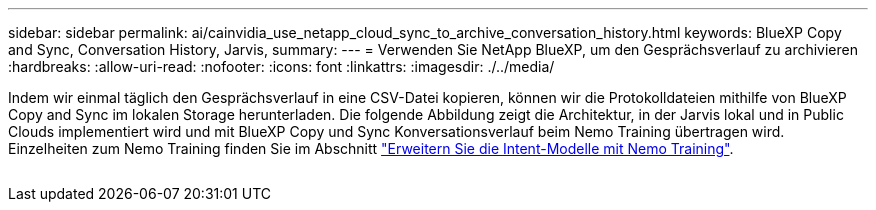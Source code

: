 ---
sidebar: sidebar 
permalink: ai/cainvidia_use_netapp_cloud_sync_to_archive_conversation_history.html 
keywords: BlueXP Copy and Sync, Conversation History, Jarvis, 
summary:  
---
= Verwenden Sie NetApp BlueXP, um den Gesprächsverlauf zu archivieren
:hardbreaks:
:allow-uri-read: 
:nofooter: 
:icons: font
:linkattrs: 
:imagesdir: ./../media/


[role="lead"]
Indem wir einmal täglich den Gesprächsverlauf in eine CSV-Datei kopieren, können wir die Protokolldateien mithilfe von BlueXP Copy and Sync im lokalen Storage herunterladen. Die folgende Abbildung zeigt die Architektur, in der Jarvis lokal und in Public Clouds implementiert wird und mit BlueXP Copy und Sync Konversationsverlauf beim Nemo Training übertragen wird. Einzelheiten zum Nemo Training finden Sie im Abschnitt link:cainvidia_expand_intent_models_using_nemo_training.html["Erweitern Sie die Intent-Modelle mit Nemo Training"].

image:cainvidia_image5.png[""]
